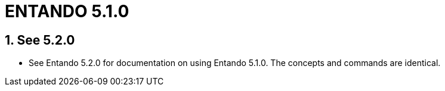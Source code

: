 = ENTANDO 5.1.0

:sectnums:
:sectanchors:
:imagesdir: images/

== See 5.2.0
* See Entando 5.2.0 for documentation on using Entando 5.1.0. The concepts and commands are identical.
